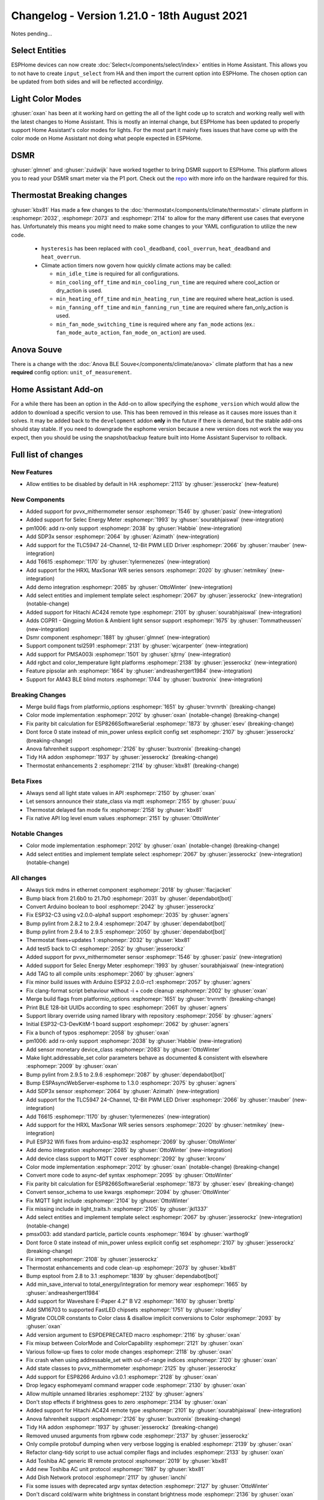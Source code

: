 Changelog - Version 1.21.0 - 18th August 2021
=============================================

.. seo::
    :description: Changelog for ESPHome version 1.21.0.
    :image: /_static/changelog-1.21.0.png
    :author: ESPHome
    :author_twitter: @esphome_

.. imgtable::
    :columns: 4

    AM43, components/sensor/am43, am43.jpg
    AM43 Cover, components/cover/am43, am43.jpg
    Color Temperature Light, components/light/color_temperature, brightness-medium.svg
    Demo, components/demo, description.svg
    DSMR, components/sensor/dsmr, dsmr.svg
    HRXL MaxSonar WR, components/sensor/hrxl_maxsonar_wr, hrxl_maxsonar_wr.jpg
    PipSolar - compatible PV Inverter, components/pipsolar, pipsolar.jpg
    PM1006, components/sensor/pm1006, pm1006.jpg
    PMSA003I, components/sensor/pmsa003i, pmsa003i.jpg
    RGBCT Light, components/light/rgbct, rgbw.png    
    SDP3x, components/sensor/sdp3x, sdp31.jpg
    Selec Meter, components/sensor/selec_meter, selec_meter_em2m.jpg
    T6613/15, components/sensor/t6615, t6615.png
    TLC5947, components/output/tlc5947, tlc5947.jpg
    Select Core, components/select/index, folder-open.svg
    Template Select, components/select/template, description.svg
    TSL2591, components/sensor/tsl2591, tsl2591.jpg


Notes pending...


Select Entities
---------------

ESPHome devices can now create :doc:`Select</components/select/index>` entities in Home Assistant. This allows you to
not have to create ``input_select`` from HA and then import the current option into ESPHome.
The chosen option can be updated from both sides and will be reflected accordinlgy.


Light Color Modes
-----------------

:ghuser:`oxan` has been at it working hard on getting the all of the light code up to scratch and working
really well with the latest changes to Home Assistant. This is mostly an internal change, but ESPHome has
been updated to properly support Home Assistant's color modes for lights. For the most part it mainly
fixes issues that have come up with the color mode on Home Assistant not doing what people expected in ESPHome.


DSMR
----

:ghuser:`glmnet` and :ghuser:`zuidwijk` have worked together to bring DSMR support to ESPHome.
This platform allows you to read your DSMR smart meter via the P1 port. Check out the
`repo <https://github.com/zuidwijk/dsmr>`_ with more info on the hardware required for this.


Thermostat Breaking changes
---------------------------

:ghuser:`kbx81` Has made a few changes to the :doc:`thermostat</components/climate/thermostat>` climate platform
in :esphomepr:`2032`, :esphomepr:`2073` and :esphomepr:`2114` to allow for the many different use cases that everyone has.
Unfortunately this means you might need to make some changes to your YAML configuration to utilize the new code.

 - ``hysteresis`` has been replaced with ``cool_deadband``, ``cool_overrun``, ``heat_deadband`` and ``heat_overrun``.
 - Climate action timers now govern how quickly climate actions may be called:

   - ``min_idle_time`` is required for all configurations.
   - ``min_cooling_off_time`` and  ``min_cooling_run_time`` are required where cool_action or dry_action is used.
   - ``min_heating_off_time`` and ``min_heating_run_time`` are required where heat_action is used.
   - ``min_fanning_off_time`` and ``min_fanning_run_time`` are required where fan_only_action is used.
   - ``min_fan_mode_switching_time`` is required where any ``fan_mode`` actions (ex.: ``fan_mode_auto_action``, ``fan_mode_on_action``) are used.


Anova Souve
-----------

There is a change with the :doc:`Anova BLE Souve</components/climate/anova>` climate platform that has a new **required**
config option: ``unit_of_measurement``.


Home Assistant Add-on
---------------------

For a while there has been an option in the Add-on to allow specifying the ``esphome_version``
which would allow the addon to download a specific version to use. This has been removed
in this release as it causes more issues than it solves. It may be added back to the ``development`` addon
**only** in the future if there is demand, but the stable add-ons should stay stable. If you
need to downgrade the esphome version because a new version does not work the way you expect, then you
should be using the snapshot/backup feature built into Home Assistant Supervisor to rollback.


Full list of changes
--------------------

New Features
^^^^^^^^^^^^

- Allow entities to be disabled by default in HA :esphomepr:`2113` by :ghuser:`jesserockz` (new-feature)

New Components
^^^^^^^^^^^^^^

- Added support for pvvx_mithermometer sensor :esphomepr:`1546` by :ghuser:`pasiz` (new-integration)
- Added support for Selec Energy Meter :esphomepr:`1993` by :ghuser:`sourabhjaiswal` (new-integration)
- pm1006: add rx-only support :esphomepr:`2038` by :ghuser:`Habbie` (new-integration)
- Add SDP3x sensor :esphomepr:`2064` by :ghuser:`Azimath` (new-integration)
- Add support for the TLC5947 24-Channel, 12-Bit PWM LED Driver :esphomepr:`2066` by :ghuser:`rnauber` (new-integration)
- Add T6615 :esphomepr:`1170` by :ghuser:`tylermenezes` (new-integration)
- Add support for the HRXL MaxSonar WR series sensors :esphomepr:`2020` by :ghuser:`netmikey` (new-integration)
- Add demo integration :esphomepr:`2085` by :ghuser:`OttoWinter` (new-integration)
- Add select entities and implement template select :esphomepr:`2067` by :ghuser:`jesserockz` (new-integration) (notable-change)
- Added support for Hitachi AC424 remote type :esphomepr:`2101` by :ghuser:`sourabhjaiswal` (new-integration)
- Adds CGPR1 - Qingping Motion & Ambient light sensor support :esphomepr:`1675` by :ghuser:`Tommatheussen` (new-integration)
- Dsmr component :esphomepr:`1881` by :ghuser:`glmnet` (new-integration)
- Support component tsl2591 :esphomepr:`2131` by :ghuser:`wjcarpenter` (new-integration)
- Add support for PMSA003i :esphomepr:`1501` by :ghuser:`sjtrny` (new-integration)
- Add rgbct and color_temperature light platforms :esphomepr:`2138` by :ghuser:`jesserockz` (new-integration)
- Feature pipsolar anh :esphomepr:`1664` by :ghuser:`andreashergert1984` (new-integration)
- Support for AM43 BLE blind motors :esphomepr:`1744` by :ghuser:`buxtronix` (new-integration)

Breaking Changes
^^^^^^^^^^^^^^^^

- Merge build flags from platformio_options :esphomepr:`1651` by :ghuser:`trvrnrth` (breaking-change)
- Color mode implementation :esphomepr:`2012` by :ghuser:`oxan` (notable-change) (breaking-change)
- Fix parity bit calculation for ESP8266SoftwareSerial :esphomepr:`1873` by :ghuser:`esev` (breaking-change)
- Dont force 0 state instead of min_power unless explicit config set :esphomepr:`2107` by :ghuser:`jesserockz` (breaking-change)
- Anova fahrenheit support :esphomepr:`2126` by :ghuser:`buxtronix` (breaking-change)
- Tidy HA addon :esphomepr:`1937` by :ghuser:`jesserockz` (breaking-change)
- Thermostat enhancements 2 :esphomepr:`2114` by :ghuser:`kbx81` (breaking-change)

Beta Fixes
^^^^^^^^^^

- Always send all light state values in API :esphomepr:`2150` by :ghuser:`oxan`
- Let sensors announce their state_class via mqtt :esphomepr:`2155` by :ghuser:`puuu`
- Thermostat delayed fan mode fix :esphomepr:`2158` by :ghuser:`kbx81`
- Fix native API log level enum values :esphomepr:`2151` by :ghuser:`OttoWinter`

Notable Changes
^^^^^^^^^^^^^^^

- Color mode implementation :esphomepr:`2012` by :ghuser:`oxan` (notable-change) (breaking-change)
- Add select entities and implement template select :esphomepr:`2067` by :ghuser:`jesserockz` (new-integration) (notable-change)

All changes
^^^^^^^^^^^

- Always tick mdns in ethernet component :esphomepr:`2018` by :ghuser:`flacjacket`
- Bump black from 21.6b0 to 21.7b0 :esphomepr:`2031` by :ghuser:`dependabot[bot]`
- Convert Arduino boolean to bool :esphomepr:`2042` by :ghuser:`jesserockz`
- Fix ESP32-C3 using v2.0.0-alpha1 support :esphomepr:`2035` by :ghuser:`agners`
- Bump pylint from 2.8.2 to 2.9.4 :esphomepr:`2047` by :ghuser:`dependabot[bot]`
- Bump pylint from 2.9.4 to 2.9.5 :esphomepr:`2050` by :ghuser:`dependabot[bot]`
- Thermostat fixes+updates 1 :esphomepr:`2032` by :ghuser:`kbx81`
- Add test5 back to CI :esphomepr:`2052` by :ghuser:`jesserockz`
- Added support for pvvx_mithermometer sensor :esphomepr:`1546` by :ghuser:`pasiz` (new-integration)
- Added support for Selec Energy Meter :esphomepr:`1993` by :ghuser:`sourabhjaiswal` (new-integration)
- Add TAG to all compile units :esphomepr:`2060` by :ghuser:`agners`
- Fix minor build issues with Arduino ESP32 2.0.0-rc1 :esphomepr:`2057` by :ghuser:`agners`
- Fix clang-format script behaviour without -i + code cleanup :esphomepr:`2002` by :ghuser:`oxan`
- Merge build flags from platformio_options :esphomepr:`1651` by :ghuser:`trvrnrth` (breaking-change)
- Print BLE 128-bit UUIDs according to spec :esphomepr:`2061` by :ghuser:`agners`
- Support library override using named library with repository :esphomepr:`2056` by :ghuser:`agners`
- Initial ESP32-C3-DevKitM-1 board support :esphomepr:`2062` by :ghuser:`agners`
- Fix a bunch of typos :esphomepr:`2058` by :ghuser:`oxan`
- pm1006: add rx-only support :esphomepr:`2038` by :ghuser:`Habbie` (new-integration)
- Add sensor monetary device_class :esphomepr:`2083` by :ghuser:`OttoWinter`
- Make light.addressable_set color parameters behave as documented & consistent with elsewhere :esphomepr:`2009` by :ghuser:`oxan`
- Bump pylint from 2.9.5 to 2.9.6 :esphomepr:`2087` by :ghuser:`dependabot[bot]`
- Bump ESPAsyncWebServer-esphome to 1.3.0 :esphomepr:`2075` by :ghuser:`agners`
- Add SDP3x sensor :esphomepr:`2064` by :ghuser:`Azimath` (new-integration)
- Add support for the TLC5947 24-Channel, 12-Bit PWM LED Driver :esphomepr:`2066` by :ghuser:`rnauber` (new-integration)
- Add T6615 :esphomepr:`1170` by :ghuser:`tylermenezes` (new-integration)
- Add support for the HRXL MaxSonar WR series sensors :esphomepr:`2020` by :ghuser:`netmikey` (new-integration)
- Pull ESP32 Wifi fixes from arduino-esp32 :esphomepr:`2069` by :ghuser:`OttoWinter`
- Add demo integration :esphomepr:`2085` by :ghuser:`OttoWinter` (new-integration)
- Add device class support to MQTT cover :esphomepr:`2092` by :ghuser:`krconv`
- Color mode implementation :esphomepr:`2012` by :ghuser:`oxan` (notable-change) (breaking-change)
- Convert more code to async-def syntax :esphomepr:`2095` by :ghuser:`OttoWinter`
- Fix parity bit calculation for ESP8266SoftwareSerial :esphomepr:`1873` by :ghuser:`esev` (breaking-change)
- Convert sensor_schema to use kwargs :esphomepr:`2094` by :ghuser:`OttoWinter`
- Fix MQTT light include :esphomepr:`2104` by :ghuser:`OttoWinter`
- Fix missing include in light_traits.h :esphomepr:`2105` by :ghuser:`jkl1337`
- Add select entities and implement template select :esphomepr:`2067` by :ghuser:`jesserockz` (new-integration) (notable-change)
- pmsx003: add standard particle, particle counts :esphomepr:`1694` by :ghuser:`warthog9`
- Dont force 0 state instead of min_power unless explicit config set :esphomepr:`2107` by :ghuser:`jesserockz` (breaking-change)
- Fix import :esphomepr:`2108` by :ghuser:`jesserockz`
- Thermostat enhancements and code clean-up :esphomepr:`2073` by :ghuser:`kbx81`
- Bump esptool from 2.8 to 3.1 :esphomepr:`1839` by :ghuser:`dependabot[bot]`
- Add min_save_interval to total_energy/integration for memory wear :esphomepr:`1665` by :ghuser:`andreashergert1984`
- Add support for Waveshare E-Paper 4.2" B V2 :esphomepr:`1610` by :ghuser:`brettp`
- Add SM16703 to supported FastLED chipsets :esphomepr:`1751` by :ghuser:`robgridley`
- Migrate COLOR constants to Color class & disallow implicit conversions to Color :esphomepr:`2093` by :ghuser:`oxan`
- Add version argument to ESPDEPRECATED macro :esphomepr:`2116` by :ghuser:`oxan`
- Fix mixup between ColorMode and ColorCapability :esphomepr:`2121` by :ghuser:`oxan`
- Various follow-up fixes to color mode changes :esphomepr:`2118` by :ghuser:`oxan`
- Fix crash when using addressable_set with out-of-range indices :esphomepr:`2120` by :ghuser:`oxan`
- Add state classes to pvvx_mithermometer :esphomepr:`2125` by :ghuser:`jesserockz`
- Add support for ESP8266 Arduino v3.0.1 :esphomepr:`2128` by :ghuser:`oxan`
- Drop legacy esphomeyaml command wrapper code :esphomepr:`2130` by :ghuser:`oxan`
- Allow multiple unnamed libraries :esphomepr:`2132` by :ghuser:`agners`
- Don't stop effects if brightness goes to zero :esphomepr:`2134` by :ghuser:`oxan`
- Added support for Hitachi AC424 remote type :esphomepr:`2101` by :ghuser:`sourabhjaiswal` (new-integration)
- Anova fahrenheit support :esphomepr:`2126` by :ghuser:`buxtronix` (breaking-change)
- Tidy HA addon :esphomepr:`1937` by :ghuser:`jesserockz` (breaking-change)
- Removed unused arguments from rgbww code :esphomepr:`2137` by :ghuser:`jesserockz`
- Only compile protobuf dumping when very verbose logging is enabled :esphomepr:`2139` by :ghuser:`oxan`
- Refactor clang-tidy script to use actual compiler flags and includes :esphomepr:`2133` by :ghuser:`oxan`
- Add Toshiba AC generic IR remote protocol :esphomepr:`2019` by :ghuser:`kbx81`
- Add new Toshiba AC unit protocol :esphomepr:`1987` by :ghuser:`kbx81`
- Add Dish Network protocol :esphomepr:`2117` by :ghuser:`ianchi`
- Fix some issues with deprecated argv syntax detection :esphomepr:`2127` by :ghuser:`OttoWinter`
- Don't discard cold/warm white brightness in constant brightness mode :esphomepr:`2136` by :ghuser:`oxan`
- Allow entities to be disabled by default in HA :esphomepr:`2113` by :ghuser:`jesserockz` (new-feature)
- Adds CGPR1 - Qingping Motion & Ambient light sensor support :esphomepr:`1675` by :ghuser:`Tommatheussen` (new-integration)
- Don't mark COLOR_* constants as static in header :esphomepr:`2141` by :ghuser:`oxan`
- RFC: status_led: allow to share single light :esphomepr:`1974` by :ghuser:`ianchi`
- waveshare_epaper: add support for ttgo t5 b74 variant display :esphomepr:`1869` by :ghuser:`osresearch`
- Thermostat enhancements 2 :esphomepr:`2114` by :ghuser:`kbx81` (breaking-change)
- Dsmr component :esphomepr:`1881` by :ghuser:`glmnet` (new-integration)
- Always abort on allocation when out-of-memory :esphomepr:`2129` by :ghuser:`oxan`
- Support component tsl2591 :esphomepr:`2131` by :ghuser:`wjcarpenter` (new-integration)
- Add support for PMSA003i :esphomepr:`1501` by :ghuser:`sjtrny` (new-integration)
- Increase task wdt timeout for ESP32/ESP32-C3 :esphomepr:`2096` by :ghuser:`agners`
- Format dev temp idedata :esphomepr:`2142` by :ghuser:`OttoWinter`
- Add rgbct and color_temperature light platforms :esphomepr:`2138` by :ghuser:`jesserockz` (new-integration)
- Warn if underscore character is used in hostname :esphomepr:`2079` by :ghuser:`davet2001`
- Break the Tuya set_datapoint_value method into separate methods per datapoint type :esphomepr:`2059` by :ghuser:`nuttytree`
- Feature pipsolar anh :esphomepr:`1664` by :ghuser:`andreashergert1984` (new-integration)
- Add deassert_rts_dtr option to force RTS/DTR low when using miniterm :esphomepr:`2089` by :ghuser:`agners`
- Support for AM43 BLE blind motors :esphomepr:`1744` by :ghuser:`buxtronix` (new-integration)
- Fix format warning in Tuya component :esphomepr:`1954` by :ghuser:`agners`
- Modular light transformers :esphomepr:`2124` by :ghuser:`oxan`
- Support for the DKE screen version of LilyGo-TTGO-T5 V2.3 :esphomepr:`1969` by :ghuser:`blambov`
- Support multiple configuration directories for update-all subcommand :esphomepr:`1925` by :ghuser:`oxan`
